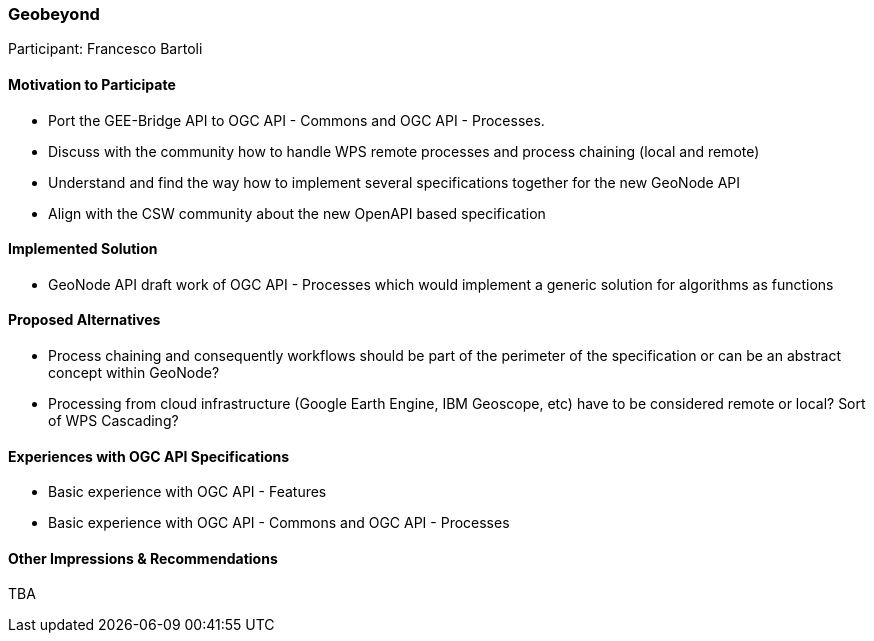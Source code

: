 [[GEOBEYOND]]
=== Geobeyond

Participant: Francesco Bartoli

==== Motivation to Participate

* Port the GEE-Bridge API to OGC API - Commons and OGC API - Processes.
* Discuss with the community how to handle WPS remote processes and process chaining (local and remote)
* Understand and find the way how to implement several specifications together for the new GeoNode API
* Align with the CSW community about the new OpenAPI based specification

==== Implemented Solution

* GeoNode API draft work of OGC API - Processes which would implement a generic solution for algorithms as functions

==== Proposed Alternatives

* Process chaining and consequently workflows should be part of the perimeter of the specification or can be an abstract concept within GeoNode?
* Processing from cloud infrastructure (Google Earth Engine, IBM Geoscope, etc) have to be considered remote or local? Sort of WPS Cascading?

==== Experiences with OGC API Specifications

* Basic experience with OGC API - Features
* Basic experience with OGC API - Commons and OGC API - Processes

==== Other Impressions & Recommendations

TBA
